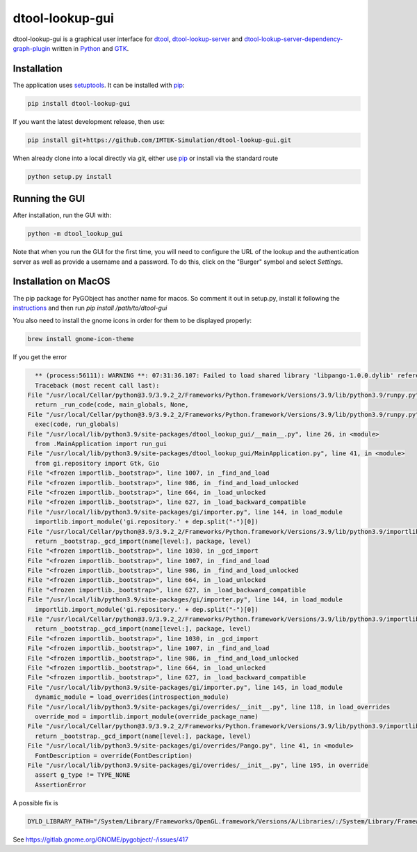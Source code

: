 dtool-lookup-gui
================

.. image:: https://badge.fury.io/py/dtool-lookup-gui.svg
    :target: https://badge.fury.io/py/dtool-lookup-gui
    :alt: PyPI package

dtool-lookup-gui is a graphical user interface for dtool_, dtool-lookup-server_ and
dtool-lookup-server-dependency-graph-plugin_ written in Python_ and GTK_.

.. image:: data/screenshots/screenshot1.png

Installation
------------

The application uses setuptools_. It can be installed with pip_:

.. code:: bash

    pip install dtool-lookup-gui

If you want the latest development release, then use:

.. code:: bash

    pip install git+https://github.com/IMTEK-Simulation/dtool-lookup-gui.git

When already clone into a local directly via `git`, either use pip_ or install via the standard route

.. code:: bash

   python setup.py install

Running the GUI
---------------

After installation, run the GUI with:

.. code:: bash

   python -m dtool_lookup_gui

Note that when you run the GUI for the first time, you will need to configure
the URL of the lookup and the authentication server as well as provide a
username and a password. To do this, click on the "Burger" symbol and select
*Settings*.

.. _dtool: https://github.com/jic-dtool/dtool

.. _dtool-lookup-server: https://github.com/jic-dtool/dtool-lookup-server

.. _dtool-lookup-server-dependency-graph-plugin: https://github.com/IMTEK-Simulation/dtool-lookup-server-dependency-graph-plugin

.. _Python: https://www.python.org/

.. _GTK: https://www.gtk.org/

.. _pip: https://pip.pypa.io/en/stable/

.. _setuptools: https://setuptools.readthedocs.io/en/latest/


Installation on MacOS
---------------------

The pip package for PyGObject has another name for macos. So comment it out in setup.py, install it following the instructions_ and then run `pip install /path/to/dtool-gui` 

.. _instructions: https://pygobject.readthedocs.io/en/latest/getting_started.html 

You also need to install the gnome icons in order for them to be displayed properly: 

.. code:: bash

   brew install gnome-icon-theme

If you get the error

.. code:: bash

    ** (process:56111): WARNING **: 07:31:36.107: Failed to load shared library 'libpango-1.0.0.dylib' referenced by the typelib: dlopen(libpango-1.0.0.dylib, 9):      image not found
    Traceback (most recent call last):
  File "/usr/local/Cellar/python@3.9/3.9.2_2/Frameworks/Python.framework/Versions/3.9/lib/python3.9/runpy.py", line 197, in _run_module_as_main
    return _run_code(code, main_globals, None,
  File "/usr/local/Cellar/python@3.9/3.9.2_2/Frameworks/Python.framework/Versions/3.9/lib/python3.9/runpy.py", line 87, in _run_code
    exec(code, run_globals)
  File "/usr/local/lib/python3.9/site-packages/dtool_lookup_gui/__main__.py", line 26, in <module>
    from .MainApplication import run_gui
  File "/usr/local/lib/python3.9/site-packages/dtool_lookup_gui/MainApplication.py", line 41, in <module>
    from gi.repository import Gtk, Gio
  File "<frozen importlib._bootstrap>", line 1007, in _find_and_load
  File "<frozen importlib._bootstrap>", line 986, in _find_and_load_unlocked
  File "<frozen importlib._bootstrap>", line 664, in _load_unlocked
  File "<frozen importlib._bootstrap>", line 627, in _load_backward_compatible
  File "/usr/local/lib/python3.9/site-packages/gi/importer.py", line 144, in load_module
    importlib.import_module('gi.repository.' + dep.split("-")[0])
  File "/usr/local/Cellar/python@3.9/3.9.2_2/Frameworks/Python.framework/Versions/3.9/lib/python3.9/importlib/__init__.py", line 127, in import_module
    return _bootstrap._gcd_import(name[level:], package, level)
  File "<frozen importlib._bootstrap>", line 1030, in _gcd_import
  File "<frozen importlib._bootstrap>", line 1007, in _find_and_load
  File "<frozen importlib._bootstrap>", line 986, in _find_and_load_unlocked
  File "<frozen importlib._bootstrap>", line 664, in _load_unlocked
  File "<frozen importlib._bootstrap>", line 627, in _load_backward_compatible
  File "/usr/local/lib/python3.9/site-packages/gi/importer.py", line 144, in load_module
    importlib.import_module('gi.repository.' + dep.split("-")[0])
  File "/usr/local/Cellar/python@3.9/3.9.2_2/Frameworks/Python.framework/Versions/3.9/lib/python3.9/importlib/__init__.py", line 127, in import_module
    return _bootstrap._gcd_import(name[level:], package, level)
  File "<frozen importlib._bootstrap>", line 1030, in _gcd_import
  File "<frozen importlib._bootstrap>", line 1007, in _find_and_load
  File "<frozen importlib._bootstrap>", line 986, in _find_and_load_unlocked
  File "<frozen importlib._bootstrap>", line 664, in _load_unlocked
  File "<frozen importlib._bootstrap>", line 627, in _load_backward_compatible
  File "/usr/local/lib/python3.9/site-packages/gi/importer.py", line 145, in load_module
    dynamic_module = load_overrides(introspection_module)
  File "/usr/local/lib/python3.9/site-packages/gi/overrides/__init__.py", line 118, in load_overrides
    override_mod = importlib.import_module(override_package_name)
  File "/usr/local/Cellar/python@3.9/3.9.2_2/Frameworks/Python.framework/Versions/3.9/lib/python3.9/importlib/__init__.py", line 127, in import_module
    return _bootstrap._gcd_import(name[level:], package, level)
  File "/usr/local/lib/python3.9/site-packages/gi/overrides/Pango.py", line 41, in <module>
    FontDescription = override(FontDescription)
  File "/usr/local/lib/python3.9/site-packages/gi/overrides/__init__.py", line 195, in override
    assert g_type != TYPE_NONE
    AssertionError


A possible fix is 

.. code:: bash

    DYLD_LIBRARY_PATH="/System/Library/Frameworks/OpenGL.framework/Versions/A/Libraries/:/System/Library/Frameworks/ApplicationServices.framework/Versions/A/Frameworks/ImageIO.framework/Versions/A/Resources/:/usr/local/lib" python3.9 -m dtool_lookup_gui
    
See https://gitlab.gnome.org/GNOME/pygobject/-/issues/417 
